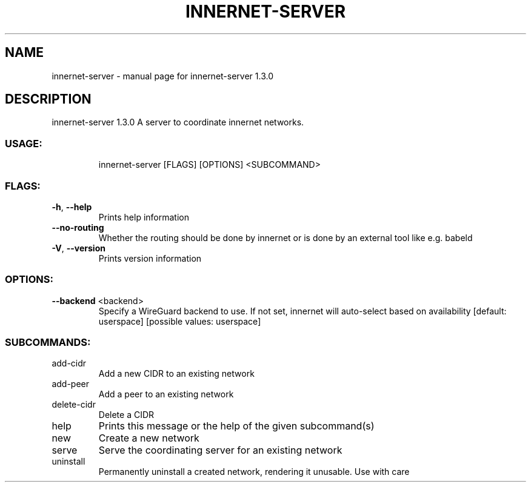 .\" DO NOT MODIFY THIS FILE!  It was generated by help2man 1.48.3.
.TH INNERNET-SERVER "8" "May 2021" "innernet-server 1.3.0" "System Administration Utilities"
.SH NAME
innernet-server \- manual page for innernet-server 1.3.0
.SH DESCRIPTION
innernet\-server 1.3.0
A server to coordinate innernet networks.
.SS "USAGE:"
.IP
innernet\-server [FLAGS] [OPTIONS] <SUBCOMMAND>
.SS "FLAGS:"
.TP
\fB\-h\fR, \fB\-\-help\fR
Prints help information
.TP
\fB\-\-no\-routing\fR
Whether the routing should be done by innernet or is done by an external tool like e.g. babeld
.TP
\fB\-V\fR, \fB\-\-version\fR
Prints version information
.SS "OPTIONS:"
.TP
\fB\-\-backend\fR <backend>
Specify a WireGuard backend to use. If not set, innernet will auto\-select based on
availability [default: userspace]  [possible values: userspace]
.SS "SUBCOMMANDS:"
.TP
add\-cidr
Add a new CIDR to an existing network
.TP
add\-peer
Add a peer to an existing network
.TP
delete\-cidr
Delete a CIDR
.TP
help
Prints this message or the help of the given subcommand(s)
.TP
new
Create a new network
.TP
serve
Serve the coordinating server for an existing network
.TP
uninstall
Permanently uninstall a created network, rendering it unusable. Use with care
